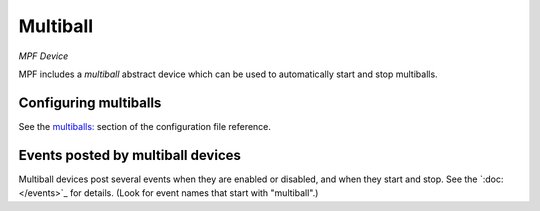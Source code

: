 Multiball
=========

*MPF Device*

MPF includes a *multiball* abstract device which can be used to
automatically start and stop multiballs.


Configuring multiballs
----------------------

See the `multiballs: </config/multiballs>`_ section of the configuration file reference.

Events posted by multiball devices
----------------------------------

Multiball devices post several events when they are enabled or disabled, and when
they start and stop. See the `:doc:</events>`_ for details.
(Look for event names that start with "multiball".)




